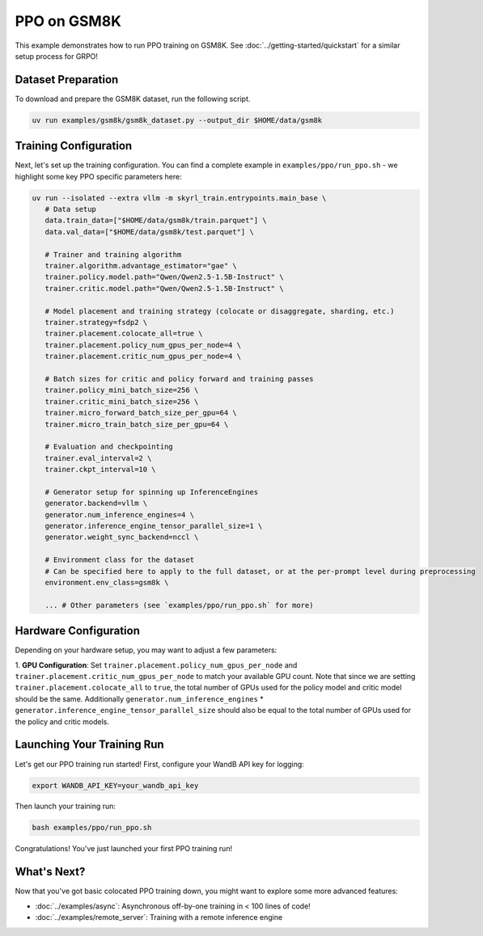 PPO on GSM8K
=========================================

This example demonstrates how to run PPO training on GSM8K. See :doc:`../getting-started/quickstart` for a similar setup process for GRPO!

Dataset Preparation
-------------------

To download and prepare the GSM8K dataset, run the following script.

.. code-block:: bash

   uv run examples/gsm8k/gsm8k_dataset.py --output_dir $HOME/data/gsm8k

Training Configuration
----------------------

Next, let's set up the training configuration. You can find a complete example in ``examples/ppo/run_ppo.sh`` - we highlight some key PPO specific parameters here:

.. code-block:: bash

   uv run --isolated --extra vllm -m skyrl_train.entrypoints.main_base \
      # Data setup
      data.train_data=["$HOME/data/gsm8k/train.parquet"] \
      data.val_data=["$HOME/data/gsm8k/test.parquet"] \

      # Trainer and training algorithm
      trainer.algorithm.advantage_estimator="gae" \
      trainer.policy.model.path="Qwen/Qwen2.5-1.5B-Instruct" \
      trainer.critic.model.path="Qwen/Qwen2.5-1.5B-Instruct" \

      # Model placement and training strategy (colocate or disaggregate, sharding, etc.)
      trainer.strategy=fsdp2 \
      trainer.placement.colocate_all=true \
      trainer.placement.policy_num_gpus_per_node=4 \
      trainer.placement.critic_num_gpus_per_node=4 \

      # Batch sizes for critic and policy forward and training passes
      trainer.policy_mini_batch_size=256 \
      trainer.critic_mini_batch_size=256 \
      trainer.micro_forward_batch_size_per_gpu=64 \
      trainer.micro_train_batch_size_per_gpu=64 \

      # Evaluation and checkpointing
      trainer.eval_interval=2 \
      trainer.ckpt_interval=10 \

      # Generator setup for spinning up InferenceEngines
      generator.backend=vllm \
      generator.num_inference_engines=4 \
      generator.inference_engine_tensor_parallel_size=1 \
      generator.weight_sync_backend=nccl \

      # Environment class for the dataset
      # Can be specified here to apply to the full dataset, or at the per-prompt level during preprocessing
      environment.env_class=gsm8k \

      ... # Other parameters (see `examples/ppo/run_ppo.sh` for more)

Hardware Configuration
----------------------

Depending on your hardware setup, you may want to adjust a few parameters:

1. **GPU Configuration**: Set ``trainer.placement.policy_num_gpus_per_node`` and ``trainer.placement.critic_num_gpus_per_node`` to 
match your available GPU count. Note that since we are setting ``trainer.placement.colocate_all`` to ``true``, 
the total number of GPUs used for the policy model and critic model should be the same. 
Additionally ``generator.num_inference_engines`` * ``generator.inference_engine_tensor_parallel_size`` should 
also be equal to the total number of GPUs used for the policy and critic models.

Launching Your Training Run
---------------------------

Let's get our PPO training run started! First, configure your WandB API key for logging:

.. code-block:: bash

   export WANDB_API_KEY=your_wandb_api_key

Then launch your training run:

.. code-block:: bash

   bash examples/ppo/run_ppo.sh

Congratulations! You've just launched your first PPO training run!

What's Next?
------------

Now that you've got basic colocated PPO training down, you might want to explore some more advanced features:

- :doc:`../examples/async`: Asynchronous off-by-one training in < 100 lines of code!
- :doc:`../examples/remote_server`: Training with a remote inference engine


